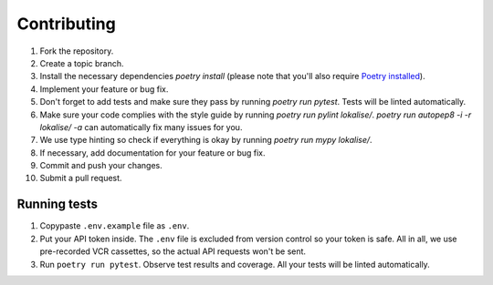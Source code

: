 .. index:: Contributing (developers)

Contributing
============

1. Fork the repository.
2. Create a topic branch.
3. Install the necessary dependencies `poetry install` (please note that you'll also require `Poetry installed <https://github.com/python-poetry/poetry>`_).
4. Implement your feature or bug fix.
5. Don't forget to add tests and make sure they pass by running `poetry run pytest`. Tests will be linted automatically.
6. Make sure your code complies with the style guide by running `poetry run pylint lokalise/`. `poetry run autopep8 -i -r lokalise/ -a` can automatically fix many issues for you.
7. We use type hinting so check if everything is okay by running `poetry run mypy lokalise/`.
8. If necessary, add documentation for your feature or bug fix.
9. Commit and push your changes.
10. Submit a pull request.

.. index:: Tests (developers)

Running tests
-------------

1. Copypaste ``.env.example`` file as ``.env``.
2. Put your API token inside. The ``.env`` file is excluded from version control so your token is safe. All in all, we use pre-recorded VCR cassettes, so the actual API requests won't be sent.
3. Run ``poetry run pytest``. Observe test results and coverage. All your tests will be linted automatically.
